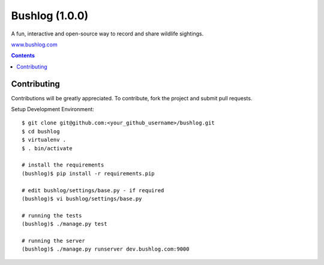 Bushlog (1.0.0)
===============
A fun, interactive and open-source way to record and share wildlife sightings.

`www.bushlog.com`_


.. contents::


Contributing
------------

Contributions will be greatly appreciated. To contribute, fork the project and submit pull requests.

Setup Development Environment::

    $ git clone git@github.com:<your_github_username>/bushlog.git
    $ cd bushlog
    $ virtualenv .
    $ . bin/activate

    # install the requirements
    (bushlog)$ pip install -r requirements.pip

    # edit bushlog/settings/base.py - if required
    (bushlog)$ vi bushlog/settings/base.py

    # running the tests
    (bushlog)$ ./manage.py test

    # running the server
    (bushlog)$ ./manage.py runserver dev.bushlog.com:9000


.. _www.bushlog.com: http://www.bushlog.com
